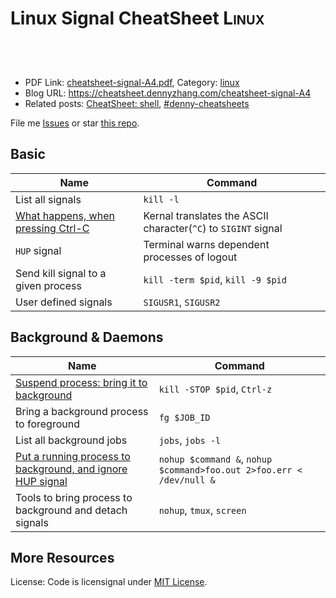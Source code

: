 * Linux Signal CheatSheet                                             :Linux:
:PROPERTIES:
:type:     tool
:export_file_name: cheatsheet-signal-A4.pdf
:END:

#+BEGIN_HTML
<a href="https://github.com/dennyzhang/cheatsheet.dennyzhang.com/tree/master/cheatsheet-signal-A4"><img align="right" width="200" height="183" src="https://www.dennyzhang.com/wp-content/uploads/denny/watermark/github.png" /></a>
<div id="the whole thing" style="overflow: hidden;">
<div style="float: left; padding: 5px"> <a href="https://www.linkedin.com/in/dennyzhang001"><img src="https://www.dennyzhang.com/wp-content/uploads/sns/linkedin.png" alt="linkedin" /></a></div>
<div style="float: left; padding: 5px"><a href="https://github.com/dennyzhang"><img src="https://www.dennyzhang.com/wp-content/uploads/sns/github.png" alt="github" /></a></div>
<div style="float: left; padding: 5px"><a href="https://www.dennyzhang.com/slack" target="_blank" rel="nofollow"><img src="https://www.dennyzhang.com/wp-content/uploads/sns/slack.png" alt="slack"/></a></div>
</div>

<br/><br/>
<a href="http://makeapullrequest.com" target="_blank" rel="nofollow"><img src="https://img.shields.io/badge/PRs-welcome-brightgreen.svg" alt="PRs Welcome"/></a>
#+END_HTML

- PDF Link: [[https://github.com/dennyzhang/cheatsheet.dennyzhang.com/blob/master/cheatsheet-signal-A4/cheatsheet-signal-A4.pdf][cheatsheet-signal-A4.pdf]], Category: [[https://cheatsheet.dennyzhang.com/category/linux/][linux]]
- Blog URL: https://cheatsheet.dennyzhang.com/cheatsheet-signal-A4
- Related posts: [[https://cheatsheet.dennyzhang.com/cheatsheet-shell-A4][CheatSheet: shell]], [[https://github.com/topics/denny-cheatsheets][#denny-cheatsheets]]

File me [[https://github.com/dennyzhang/cheatsheet.dennyzhang.com/issues][Issues]] or star [[https://github.com/dennyzhang/cheatsheet.dennyzhang.com][this repo]].
** Basic
| Name                                | Command                                                        |
|-------------------------------------+----------------------------------------------------------------|
| List all signals                    | =kill -l=                                                      |
| [[https://stackoverflow.com/questions/45993444/in-detail-what-happens-when-you-press-ctrl-c-in-a-terminal][What happens, when pressing Ctrl-C]]  | Kernal translates the ASCII character(=^C=) to =SIGINT= signal |
| =HUP= signal                        | Terminal warns dependent processes of logout                   |
| Send kill signal to a given process | =kill -term $pid=, =kill -9 $pid=                              |
| User defined signals                | =SIGUSR1=, =SIGUSR2=                                           |

** Background & Daemons
| Name                                                       | Command                                                              |
|------------------------------------------------------------+----------------------------------------------------------------------|
| [[https://www.thegeekstuff.com/2010/05/unix-background-job/][Suspend process: bring it to background]]                    | =kill -STOP $pid=, =Ctrl-z=                                          |
| Bring a background process to foreground                   | =fg $JOB_ID=                                                         |
| List all background jobs                                   | =jobs=, =jobs -l=                                                    |
| [[https://en.wikipedia.org/wiki/Nohup][Put a running process to background, and ignore HUP signal]] | =nohup $command &=, =nohup $command>foo.out 2>foo.err < /dev/null &= |
| Tools to bring process to background and detach signals    | =nohup=, =tmux=, =screen=                                            |

** More Resources
License: Code is licensignal under [[https://www.dennyzhang.com/wp-content/mit_license.txt][MIT License]].

* org-mode configuration                                           :noexport:
#+STARTUP: overview customtime noalign logdone showall
#+DESCRIPTION: 
#+KEYWORDS: 
#+LATEX_HEADER: \usepackage[margin=0.6in]{geometry}
#+LaTeX_CLASS_OPTIONS: [8pt]
#+LATEX_HEADER: \usepackage[english]{babel}
#+LATEX_HEADER: \usepackage{lastpage}
#+LATEX_HEADER: \usepackage{fancyhdr}
#+LATEX_HEADER: \pagestyle{fancy}
#+LATEX_HEADER: \fancyhf{}
#+LATEX_HEADER: \rhead{Updated: \today}
#+LATEX_HEADER: \rfoot{\thepage\ of \pageref{LastPage}}
#+LATEX_HEADER: \lfoot{\href{https://github.com/dennyzhang/cheatsheet.dennyzhang.com/tree/master/cheatsheet-signal-A4}{GitHub: https://github.com/dennyzhang/cheatsheet.dennyzhang.com/tree/master/cheatsheet-signal-A4}}
#+LATEX_HEADER: \lhead{\href{https://cheatsheet.dennyzhang.com/cheatsheet-slack-A4}{Blog URL: https://cheatsheet.dennyzhang.com/cheatsheet-signal-A4}}
#+AUTHOR: Denny Zhang
#+EMAIL:  denny@dennyzhang.com
#+TAGS: noexport(n)
#+PRIORITIES: A D C
#+OPTIONS:   H:3 num:t toc:nil \n:nil @:t ::t |:t ^:t -:t f:t *:t <:t
#+OPTIONS:   TeX:t LaTeX:nil skip:nil d:nil todo:t pri:nil tags:not-in-toc
#+EXPORT_EXCLUDE_TAGS: exclude noexport
#+SEQ_TODO: TODO HALF ASSIGN | DONE BYPASS DELEGATE CANCELED DEFERRED
#+LINK_UP:   
#+LINK_HOME: 
* TODO background processes are related to a specific terminal/screen :noexport:
jobs
